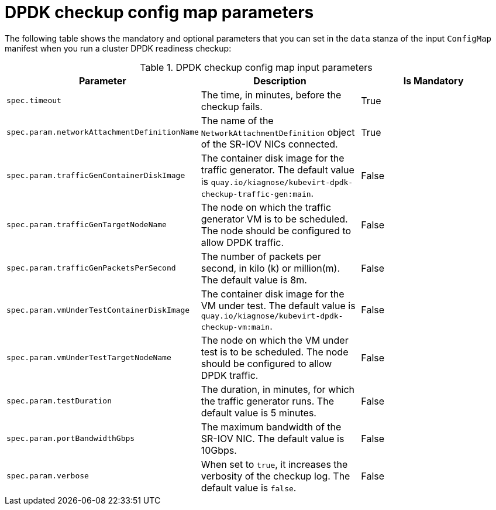 // Module included in the following assemblies:
//
// * virt/monitoring/virt-running-cluster-checkups.adoc

:_mod-docs-content-type: REFERENCE
[id="virt-dpdk-config-map-parameters_{context}"]
= DPDK checkup config map parameters

The following table shows the mandatory and optional parameters that you can set in the `data` stanza of the input `ConfigMap` manifest when you run a cluster DPDK readiness checkup:

.DPDK checkup config map input parameters
[cols="1,1,1", options="header"]
|====
|Parameter
|Description
|Is Mandatory

|`spec.timeout`
|The time, in minutes, before the checkup fails.
|True

|`spec.param.networkAttachmentDefinitionName`
|The name of the `NetworkAttachmentDefinition` object of the SR-IOV NICs connected.
|True

|`spec.param.trafficGenContainerDiskImage`
|The container disk image for the traffic generator. The default value is `quay.io/kiagnose/kubevirt-dpdk-checkup-traffic-gen:main`.
|False

|`spec.param.trafficGenTargetNodeName`
|The node on which the traffic generator VM is to be scheduled. The node should be configured to allow DPDK traffic.
|False

|`spec.param.trafficGenPacketsPerSecond`
|The number of packets per second, in kilo (k) or million(m). The default value is 8m.
|False

|`spec.param.vmUnderTestContainerDiskImage`
|The container disk image for the VM under test. The default value is `quay.io/kiagnose/kubevirt-dpdk-checkup-vm:main`.
|False

|`spec.param.vmUnderTestTargetNodeName`
|The node on which the VM under test is to be scheduled. The node should be configured to allow DPDK traffic.
|False

|`spec.param.testDuration`
|The duration, in minutes, for which the traffic generator runs. The default value is 5 minutes.
|False

|`spec.param.portBandwidthGbps`
|The maximum bandwidth of the SR-IOV NIC. The default value is 10Gbps.
|False

|`spec.param.verbose`
|When set to `true`, it increases the verbosity of the checkup log. The default value is `false`.
|False
|====
